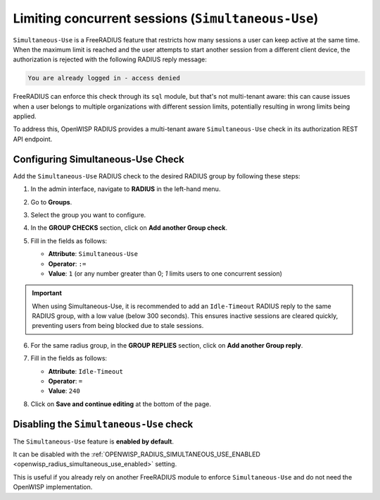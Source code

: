 Limiting concurrent sessions (``Simultaneous-Use``)
===================================================

``Simultaneous-Use`` is a FreeRADIUS feature that restricts how many
sessions a user can keep active at the same time. When the maximum limit
is reached and the user attempts to start another session from a different
client device, the authorization is rejected with the following RADIUS
reply message:

.. code-block:: text

    You are already logged in - access denied

FreeRADIUS can enforce this check through its ``sql`` module, but that's
not multi-tenant aware: this can cause issues when a user belongs to
multiple organizations with different session limits, potentially
resulting in wrong limits being applied.

To address this, OpenWISP RADIUS provides a multi-tenant aware
``Simultaneous-Use`` check in its authorization REST API endpoint.

Configuring Simultaneous-Use Check
----------------------------------

Add the ``Simultaneous-Use`` RADIUS check to the desired RADIUS group by
following these steps:

1. In the admin interface, navigate to **RADIUS** in the left-hand menu.
2. Go to **Groups**.
3. Select the group you want to configure.
4. In the **GROUP CHECKS** section, click on **Add another Group check**.
5. Fill in the fields as follows:

   - **Attribute**: ``Simultaneous-Use``
   - **Operator**: ``:=``
   - **Value**: ``1`` (or any number greater than 0; `1` limits users to
     one concurrent session)

   .. image:: ../images/simultaneous-use-radius-check.png
       :alt: Example of setting Idle-Timeout to 240

.. important::

    When using Simultaneous-Use, it is recommended to add an
    ``Idle-Timeout`` RADIUS reply to the same RADIUS group, with a low
    value (below 300 seconds). This ensures inactive sessions are cleared
    quickly, preventing users from being blocked due to stale sessions.

6. For the same radius group, in the **GROUP REPLIES** section, click on
   **Add another Group reply**.
7. Fill in the fields as follows:

   - **Attribute**: ``Idle-Timeout``
   - **Operator**: ``=``
   - **Value**: ``240``

   .. image:: ../images/idle-timeout-radius-reply.png
       :alt: Example of setting Idle-Timeout to 240

8. Click on **Save and continue editing** at the bottom of the page.

Disabling the ``Simultaneous-Use`` check
----------------------------------------

The ``Simultaneous-Use`` feature is **enabled by default**.

It can be disabled with the :ref:`OPENWISP_RADIUS_SIMULTANEOUS_USE_ENABLED
<openwisp_radius_simultaneous_use_enabled>` setting.

This is useful if you already rely on another FreeRADIUS module to enforce
``Simultaneous-Use`` and do not need the OpenWISP implementation.
